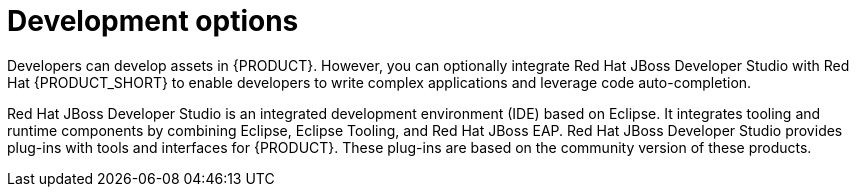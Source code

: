 [id='dev-options-con_{context}']

= Development options
Developers can develop assets in {PRODUCT}. However, you can optionally integrate Red Hat JBoss Developer Studio with Red Hat {PRODUCT_SHORT} to enable developers to write complex applications and leverage code auto-completion.

Red Hat JBoss Developer Studio is an integrated development environment (IDE) based on Eclipse. It integrates tooling and runtime components by combining Eclipse, Eclipse Tooling, and Red Hat JBoss EAP. Red Hat JBoss Developer Studio provides plug-ins with tools and interfaces for {PRODUCT}. These plug-ins are based on the community version of these products.
ifdef::PAM[]
For this reason, the {PRODUCT} plug-ins are called the jBPM and Drools plug-ins.
endif::[]
ifdef::DM[]
For this reason, the {PRODUCT} plug-in is called the Drools plug-in.
endif::[]
